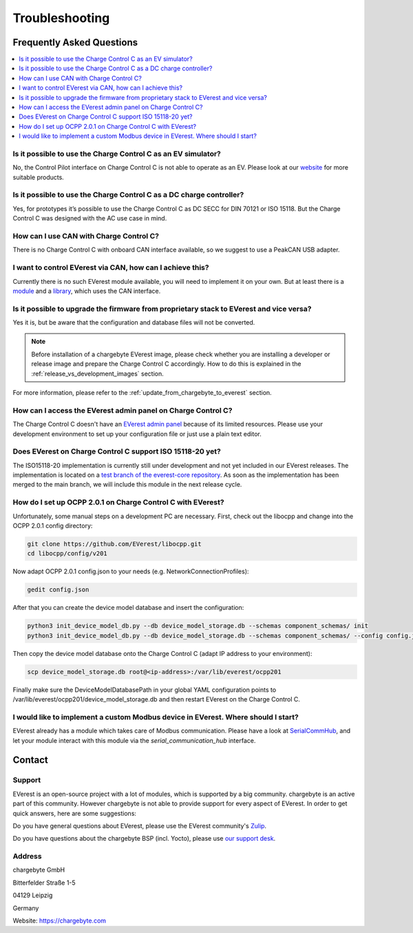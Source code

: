 .. _troubleshooting.rst:

Troubleshooting
===============

Frequently Asked Questions
--------------------------

.. contents::
   :local:


Is it possible to use the Charge Control C as an EV simulator?
^^^^^^^^^^^^^^^^^^^^^^^^^^^^^^^^^^^^^^^^^^^^^^^^^^^^^^^^^^^^^^

No, the Control Pilot interface on Charge Control C is not able to operate as an EV. Please look at
our `website <https://www.chargebyte.com/>`_ for more suitable products.


Is it possible to use the Charge Control C as a DC charge controller?
^^^^^^^^^^^^^^^^^^^^^^^^^^^^^^^^^^^^^^^^^^^^^^^^^^^^^^^^^^^^^^^^^^^^^

Yes, for prototypes it’s possible to use the Charge Control C as DC SECC for DIN 70121 or ISO 15118.
But the Charge Control C was designed with the AC use case in mind.


How can I use CAN with Charge Control C?
^^^^^^^^^^^^^^^^^^^^^^^^^^^^^^^^^^^^^^^^

There is no Charge Control C with onboard CAN interface available, so we suggest to use a PeakCAN
USB adapter.


I want to control EVerest via CAN, how can I achieve this?
^^^^^^^^^^^^^^^^^^^^^^^^^^^^^^^^^^^^^^^^^^^^^^^^^^^^^^^^^^

Currently there is no such EVerest module available, you will need to implement it on your own. But
at least there is a `module <https://github.com/EVerest/everest-core/tree/main/modules/DPM1000>`_
and a `library <https://github.com/EVerest/everest-core/tree/main/lib/staging/can_dpm1000>`_,
which uses the CAN interface.


Is it possible to upgrade the firmware from proprietary stack to EVerest and vice versa?
^^^^^^^^^^^^^^^^^^^^^^^^^^^^^^^^^^^^^^^^^^^^^^^^^^^^^^^^^^^^^^^^^^^^^^^^^^^^^^^^^^^^^^^^

Yes it is, but be aware that the configuration and database files will not be converted.

.. note::
   Before installation of a chargebyte EVerest image, please check whether you are installing a
   developer or release image and prepare the Charge Control C accordingly. How to do this is
   explained in the :ref:`release_vs_development_images` section.

For more information, please refer to the :ref:`update_from_chargebyte_to_everest` section.


How can I access the EVerest admin panel on Charge Control C?
^^^^^^^^^^^^^^^^^^^^^^^^^^^^^^^^^^^^^^^^^^^^^^^^^^^^^^^^^^^^^

The Charge Control C doesn't have an `EVerest admin panel <https://github.com/EVerest/everest-admin-panel>`_
because of its limited resources. Please use your development environment to set up your configuration
file or just use a plain text editor.


Does EVerest on Charge Control C support ISO 15118-20 yet?
^^^^^^^^^^^^^^^^^^^^^^^^^^^^^^^^^^^^^^^^^^^^^^^^^^^^^^^^^^

The ISO15118-20 implementation is currently still under development and not yet included in
our EVerest releases. The implementation is located on a 
`test branch of the everest-core repository <https://github.com/EVerest/everest-core/tree/testing/iso15118-20>`_.
As soon as the implementation has been merged to the main branch, we will include this module in the
next release cycle.


How do I set up OCPP 2.0.1 on Charge Control C with EVerest?
^^^^^^^^^^^^^^^^^^^^^^^^^^^^^^^^^^^^^^^^^^^^^^^^^^^^^^^^^^^^

Unfortunately, some manual steps on a development PC are necessary. First, check out the
libocpp and change into the OCPP 2.0.1 config directory:

.. code-block:: console

   git clone https://github.com/EVerest/libocpp.git
   cd libocpp/config/v201

Now adapt OCPP 2.0.1 config.json to your needs (e.g. NetworkConnectionProfiles):

.. code-block:: console

   gedit config.json

After that you can create the device model database and insert the configuration:

.. code-block:: console
   
   python3 init_device_model_db.py --db device_model_storage.db --schemas component_schemas/ init
   python3 init_device_model_db.py --db device_model_storage.db --schemas component_schemas/ --config config.json insert
   
Then copy the device model database onto the Charge Control C (adapt IP address to your environment):

.. code-block:: console

   scp device_model_storage.db root@<ip-address>:/var/lib/everest/ocpp201
   
Finally make sure the DeviceModelDatabasePath in your global YAML configuration points to
/var/lib/everest/ocpp201/device_model_storage.db and then restart EVerest on the Charge Control C.


I would like to implement a custom Modbus device in EVerest. Where should I start?
^^^^^^^^^^^^^^^^^^^^^^^^^^^^^^^^^^^^^^^^^^^^^^^^^^^^^^^^^^^^^^^^^^^^^^^^^^^^^^^^^^

EVerest already has a module which takes care of Modbus communication. Please have a look at
`SerialCommHub <https://everest.github.io/nightly/_generated/modules/SerialCommHub.html>`_,
and let your module interact with this module via the `serial_communication_hub` interface.


Contact
-------

Support
^^^^^^^

EVerest is an open-source project with a lot of modules, which is supported by a big community.
chargebyte is an active part of this community. However chargebyte is not able to provide support
for every aspect of EVerest. In order to get quick answers, here are some suggestions:

Do you have general questions about EVerest, please use the EVerest community's
`Zulip <https://lfenergy.zulipchat.com/>`_.

Do you have questions about the chargebyte BSP (incl. Yocto), please use
`our support desk <https://chargebyte.com/support>`_.

Address
^^^^^^^

chargebyte GmbH

Bitterfelder Straße 1-5

04129 Leipzig

Germany

Website: `<https://chargebyte.com>`_


